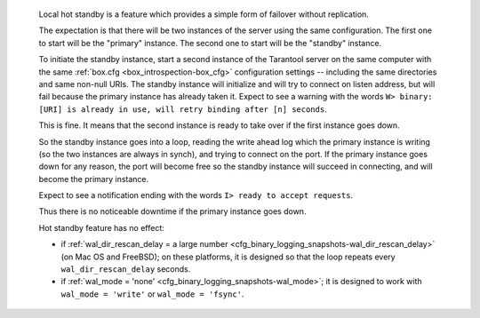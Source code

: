    Local hot standby is a feature which provides a simple form of failover without
    replication.
    
    The expectation is that there will be two instances of the server using the
    same configuration. The first one to start will be the "primary" instance.
    The second one to start will be the "standby" instance.

    To initiate the standby instance, start a second instance of the Tarantool
    server on the same computer with the same
    :ref:`box.cfg <box_introspection-box_cfg>` configuration settings --
    including the same directories and same non-null URIs.
    The standby instance
    will initialize and will try to connect on listen address,
    but will fail because the primary instance has already taken it.
    Expect to see a warning with the words
    ``W> binary: [URI] is already in use, will retry binding after [n] seconds``.

    This is fine. It means that the second instance is ready to take over if the
    first instance goes down.

    So the
    standby instance goes into a loop, reading the write ahead log which the
    primary instance is writing (so the two instances are always in synch),
    and trying to connect on the port. If the primary instance goes down for any
    reason, the port will become free so the standby instance will succeed in
    connecting, and will become the primary instance.

    Expect to see a notification ending with the words
    ``I> ready to accept requests``.

    Thus there is no noticeable downtime if the primary instance goes down.

    Hot standby feature has no effect:
    
    * if :ref:`wal_dir_rescan_delay = a large number <cfg_binary_logging_snapshots-wal_dir_rescan_delay>`
      (on Mac OS and FreeBSD);
      on these platforms, it is designed so that the loop repeats every
      ``wal_dir_rescan_delay`` seconds.
    * if :ref:`wal_mode = 'none' <cfg_binary_logging_snapshots-wal_mode>`;
      it is designed to work with ``wal_mode = 'write'`` or ``wal_mode = 'fsync'``.

